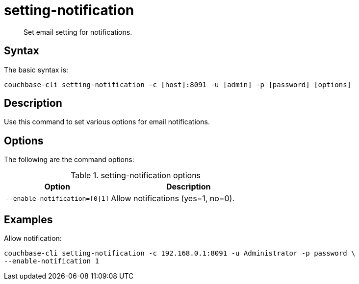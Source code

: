 = setting-notification
:page-type: reference

[abstract]
Set email setting for notifications.

== Syntax

The basic syntax is:

----
couchbase-cli setting-notification -c [host]:8091 -u [admin] -p [password] [options]
----

== Description

Use this command to set various options for email notifications.

== Options

The following are the command options:

.setting-notification options
[cols="100,149"]
|===
| Option | Description

| `--enable-notification=[0{vbar}1]`
| Allow notifications (yes=1, no=0).
|===

== Examples

Allow notification:

----
couchbase-cli setting-notification -c 192.168.0.1:8091 -u Administrator -p password \
--enable-notification 1
----
